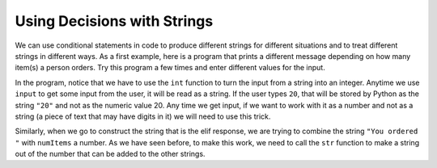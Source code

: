 ..  Copyright (C)  Mark Guzdial, Barbara Ericson, Briana Morrison
    Permission is granted to copy, distribute and/or modify this document
    under the terms of the GNU Free Documentation License, Version 1.3 or
    any later version published by the Free Software Foundation; with
    Invariant Sections being Forward, Prefaces, and Contributor List,
    no Front-Cover Texts, and no Back-Cover Texts.  A copy of the license
    is included in the section entitled "GNU Free Documentation License".



Using Decisions with Strings
=================================

We can use conditional statements in code to produce different strings for different situations
and to treat different strings in different ways. As a first example, here is a program that
prints a different message depending on how many item(s) a person orders. Try this program
a few times and enter different values for the input.

.. activecode:: csp_sd_invoice

    numItems = int( input("How many items do you want?") )

    if numItems > 1:
        message = "You ordered " + str(numItems) + " items"
    elif numItems == 1:
        message = "You ordered 1 item"
    else:
        message = "That is not a valid number to order!"

    print(message)

In the program, notice that we have to use the ``int`` function to turn the input from a string
into an integer. Anytime we use ``input`` to get some input from the user, it will be read as
a string. If the user types ``20``, that will be stored by Python as the string ``"20"`` and not
as the numeric value 20. Any time we get input, if we want to work with it as a number and not
as a string (a piece of text that may have digits in it) we will need to use this trick.

Similarly, when we go to construct the string that is the elif response, we are trying to combine
the string ``"You ordered "`` with ``numItems`` a number. As we have seen before, to make this
work, we need to call the ``str`` function to make a string out of the number that can be added
to the other strings.

.. mchoice:: 13_1_1_invoice_error
    :answer_a: It runs the same
    :answer_b: It sometimes produces the wrong answer because it is comparing a string to a number
    :answer_c: There is an error because we are comparing a string to a number
    :correct: c
    :feedback_a: Try it!
    :feedback_b: Try it!
    :feedback_c: Correct. You are not allowed to compare a string to a number. Even if the string is something like "2" that looks like a number.

    What will happen if you change the first line to remove the ``int`` function by making it
    ``numItems = input("How many items do you want?")``?

